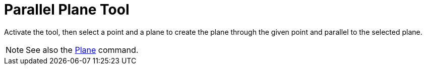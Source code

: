 = Parallel Plane Tool
:page-en: tools/Parallel_Plane
ifdef::env-github[:imagesdir: /en/modules/ROOT/assets/images]

Activate the tool, then select a point and a plane to create the plane through the given point and parallel to the selected plane.

[NOTE]
====

See also the xref:/commands/Plane.adoc[Plane] command.

====
